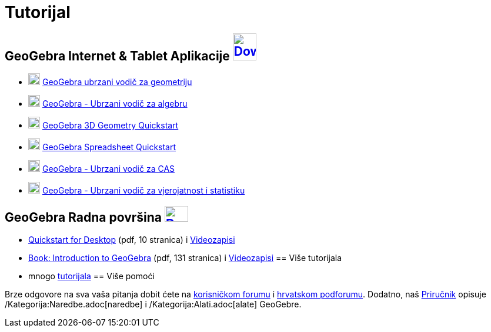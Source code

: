 = Tutorijal
ifdef::env-github[:imagesdir: /hr/modules/ROOT/assets/images]

== GeoGebra Internet & Tablet Aplikacije http://www.geogebra.org/download[image:40px-Download-icons-device-tablet.png[Download-icons-device-tablet.png,width=40,height=46]]

* http://ggbtu.be/bJV45hyEh[image:20px-Perspectives_geometry.svg.png[Perspectives geometry.svg,width=20,height=20]]
http://www.geogebra.org/student/b1306453#[GeoGebra ubrzani vodič za geometriju]
* http://ggbtu.be/bP9fSOxh1[image:20px-Menu_view_algebra.svg.png[Menu view algebra.svg,width=20,height=20]]
http://www.geogebra.org/b/1247257#[GeoGebra - Ubrzani vodič za algebru]
* http://ggbtu.be/bFN8Dev7T[image:20px-Perspectives_algebra_3Dgraphics.svg.png[Perspectives algebra
3Dgraphics.svg,width=20,height=20]] http://ggbtu.be/bFN8Dev7T[GeoGebra 3D Geometry Quickstart]
* http://ggbtu.be/bwuiE7sPF[image:20px-Menu_view_spreadsheet.svg.png[Menu view spreadsheet.svg,width=20,height=20]]
http://ggbtu.be/bwuiE7sPF[GeoGebra Spreadsheet Quickstart]
* http://ggbtu.be/bogeMbIiF[image:20px-Menu_view_cas.svg.png[Menu view cas.svg,width=20,height=20]]
https://www.geogebra.org/b/1350841#[GeoGebra - Ubrzani vodič za CAS]
* http://ggbtu.be/bB29A4c9E[image:20px-Menu_view_probability.svg.png[Menu view probability.svg,width=20,height=20]]
https://www.geogebra.org/b/1314793#[GeoGebra - Ubrzani vodič za vjerojatnost i statistiku]

== GeoGebra Radna površina http://www.geogebra.org/download[image:40px-Download-icons-device-screen.png[Download-icons-device-screen.png,width=40,height=27]]

* http://www.geogebra.org/help/geogebra-quickstart-en-desktop.pdf[Quickstart for Desktop] (pdf, 10 stranica) i
https://www.youtube.com/playlist?list=PLITakOESY-2zB_MmwGntYz4EKFZ4MtyT6[Videozapisi]
* http://static.geogebra.org/book/intro-en.pdf[Book: Introduction to GeoGebra] (pdf, 131 stranica) i
https://www.youtube.com/user/GeoGebraChannel/playlists?view=50&sort=dd&shelf_id=8[Videozapisi]
== Više tutorijala

* mnogo http://wiki.geogebra.org/en/Category:Tutorial[tutorijala]
== Više pomoći

Brze odgovore na sva vaša pitanja dobit ćete na http://www.geogebra.org/forum[korisničkom forumu] i
http://forum.geogebra.org/viewforum.php?f=38[hrvatskom podforumu]. Dodatno, naš
https://wiki.geogebra.org/hr/Priru%C4%8Dnik[Priručnik] opisuje /Kategorija:Naredbe.adoc[naredbe] i
/Kategorija:Alati.adoc[alate] GeoGebre.
